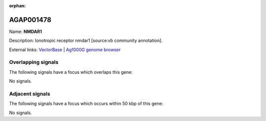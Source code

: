 :orphan:

AGAP001478
=============



Name: **NMDAR1**

Description: Ionotropic receptor nmdar1 [source:vb community annotation].

External links:
`VectorBase <https://www.vectorbase.org/Anopheles_gambiae/Gene/Summary?g=AGAP001478>`_ |
`Ag1000G genome browser <https://www.malariagen.net/apps/ag1000g/phase1-AR3/index.html?genome_region=2R:5390305-5394755#genomebrowser>`_

Overlapping signals
-------------------

The following signals have a focus which overlaps this gene:



No signals.



Adjacent signals
----------------

The following signals have a focus which occurs within 50 kbp of this gene:



No signals.


